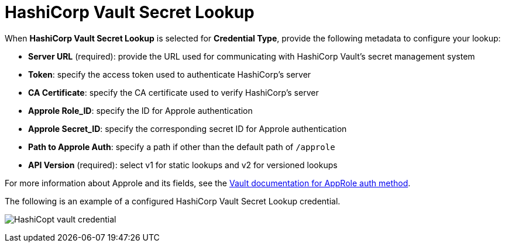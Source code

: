 [id="ref-hashicorp-vault-lookup"]

= HashiCorp Vault Secret Lookup

When *HashiCorp Vault Secret Lookup* is selected for *Credential Type*, provide the following metadata to configure your lookup:

* *Server URL* (required): provide the URL used for communicating with HashiCorp Vault's secret management system
* *Token*: specify the access token used to authenticate HashiCorp's server
* *CA Certificate*: specify the CA certificate used to verify HashiCorp's server
* *Approle Role_ID*: specify the ID for Approle authentication
* *Approle Secret_ID*: specify the corresponding secret ID for Approle authentication
* *Path to Approle Auth*: specify a path if other than the default path of `/approle`
* *API Version* (required): select v1 for static lookups and v2 for versioned lookups

For more information about Approle and its fields, see the
link:https://www.vaultproject.io/docs/auth/approle[Vault documentation for AppRole auth method]. 

The following is an example of a configured HashiCorp Vault Secret Lookup credential.

image:credentials-create-hashicorp-kv-credential.png[HashiCopt vault credential]